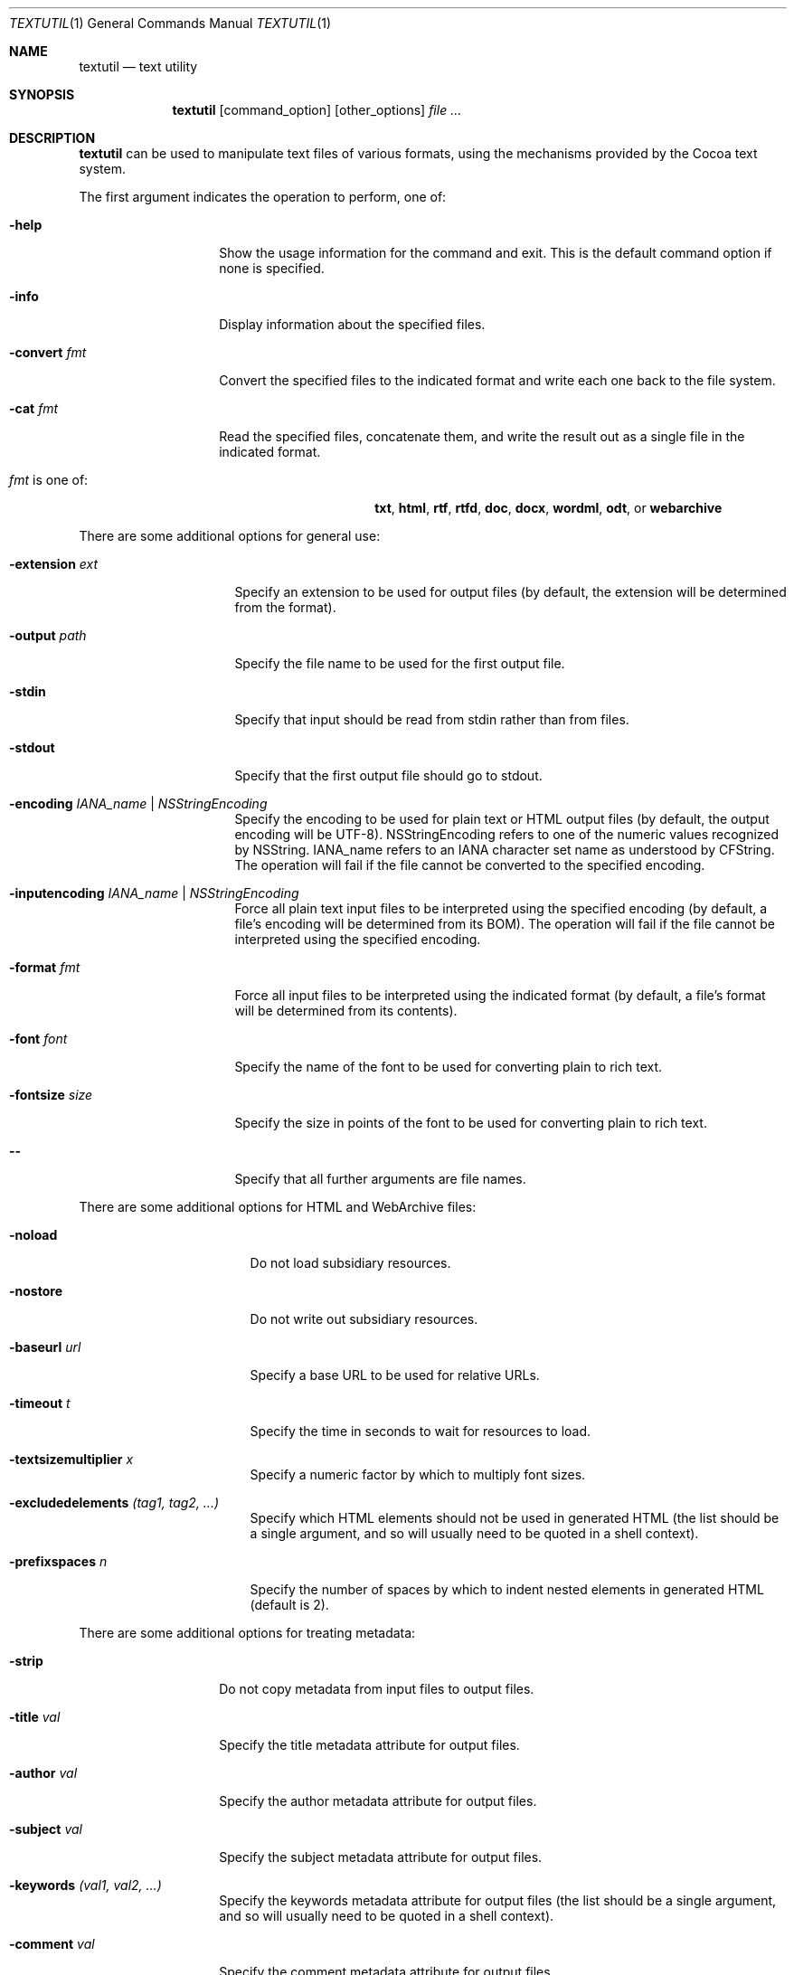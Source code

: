 .\""Copyright (c) 2004 Apple Computer, Inc. All Rights Reserved.
.Dd September 9, 2004
.Dt TEXTUTIL 1
.Os "Mac OS X"
.Sh NAME
.Nm textutil
.Nd text utility
.Sh SYNOPSIS
.Nm
.Op command_option
.Op other_options
.Ar file ...
.Sh DESCRIPTION
.Nm
can be used to manipulate text files of various formats, using the mechanisms provided by the Cocoa text system.
.Pp
The first argument indicates the operation to perform, one of:
.Bl -tag -width "-convert fmt"
.It Fl help
Show the usage information for the command and exit.
This is the default command option if none is specified.
.It Fl info
Display information about the specified files.
.It Fl convert Ar fmt
Convert the specified files to the indicated format and write each one back to the file system. 
.It Fl cat Ar fmt
Read the specified files, concatenate them, and write the result out as a single file in the indicated format.
.Bl -tag -width "fmt is one of:"
.It \fIfmt\fR is one of: 
.Sy txt ,
.Sy html ,
.Sy rtf ,
.Sy rtfd ,
.Sy doc ,
.Sy docx ,
.Sy wordml ,
.Sy odt ,
or
.Sy webarchive
.El
.El
.Pp
There are some additional options for general use:
.Bl -tag -width "-extension ext"
.It Fl extension Ar ext
Specify an extension to be used for output files (by default, the extension will be determined from the format).
.It Fl output Ar path
Specify the file name to be used for the first output file.
.It Fl stdin
Specify that input should be read from stdin rather than from files.
.It Fl stdout
Specify that the first output file should go to stdout.
.It Fl encoding Ar IANA_name | Ar NSStringEncoding
Specify the encoding to be used for plain text or HTML output files (by default, the output encoding will be UTF-8).  NSStringEncoding refers to one of the numeric values recognized by NSString.  IANA_name refers to an IANA character set name as understood by CFString.  The operation will fail if the file cannot be converted to the specified encoding.
.It Fl inputencoding Ar IANA_name | Ar NSStringEncoding
Force all plain text input files to be interpreted using the specified encoding (by default, a file's encoding will be determined from its BOM).  The operation will fail if the file cannot be interpreted using the specified encoding.
.It Fl format Ar fmt
Force all input files to be interpreted using the indicated format (by default, a file's format will be determined from its contents).
.It Fl font Ar font
Specify the name of the font to be used for converting plain to rich text.
.It Fl fontsize Ar size
Specify the size in points of the font to be used for converting plain to rich text.
.It Fl -
Specify that all further arguments are file names.
.El
.Pp
There are some additional options for HTML and WebArchive files:
.Bl -tag -width "-prefixspaces n"
.It Fl noload
Do not load subsidiary resources.
.It Fl nostore
Do not write out subsidiary resources.
.It Fl baseurl Ar url
Specify a base URL to be used for relative URLs.
.It Fl timeout Ar t
Specify the time in seconds to wait for resources to load.
.It Fl textsizemultiplier Ar x
Specify a numeric factor by which to multiply font sizes.
.It Fl excludedelements Ar (tag1, tag2, ...)
Specify which HTML elements should not be used in generated HTML (the list should be a single argument, and so will usually need to be quoted in a shell context).
.It Fl prefixspaces Ar n
Specify the number of spaces by which to indent nested elements in generated HTML (default is 2).
.El
.Pp
There are some additional options for treating metadata:
.Bl -tag -width "-company val"
.It Fl strip
Do not copy metadata from input files to output files.
.It Fl title Ar val
Specify the title metadata attribute for output files.
.It Fl author Ar val
Specify the author metadata attribute for output files.
.It Fl subject Ar val
Specify the subject metadata attribute for output files.
.It Fl keywords Ar (val1, val2, ...)
Specify the keywords metadata attribute for output files (the list should be a single argument, and so will usually need to be quoted in a shell context).
.It Fl comment Ar val
Specify the comment metadata attribute for output files.
.It Fl editor Ar val
Specify the editor metadata attribute for output files.
.It Fl company Ar val
Specify the company metadata attribute for output files.
.It Fl creationtime Ar yyyy-mm-ddThh:mm:ssZ
Specify the creation time metadata attribute for output files.
.It Fl modificationtime Ar yyyy-mm-ddThh:mm:ssZ
Specify the modification time metadata attribute for output files.
.El
.Pp
.Sh EXAMPLES
    textutil -info foo.rtf
.Pp
displays information about foo.rtf.
.Pp
    textutil -convert html foo.rtf
.Pp
converts foo.rtf into foo.html.  
.Pp
    textutil -convert rtf -font Times -fontsize 10 foo.txt
.Pp
converts foo.txt into foo.rtf, using Times 10 for the font.
.Pp
    textutil -cat html -title "Several Files" -output index.html *.rtf
.Pp
loads all RTF files in the current directory, concatenates their contents, and writes the result out as index.html with the HTML title set to "Several Files".
.Pp
.Sh DIAGNOSTICS
The
.Nm
command exits 0 on success, and 1 on failure.
.Sh CAUTIONS
Some options may require a connection to the window server.
.Sh HISTORY
The
.Nm
command first appeared in Mac OS X 10.4.
